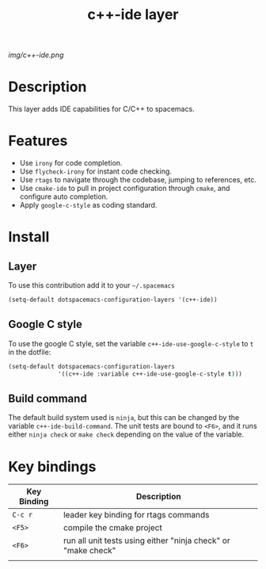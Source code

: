 #+TITLE: c++-ide layer
#+HTML_HEAD_EXTRA: <link rel="stylesheet" type="text/css" href="../css/readtheorg.css" />

#+CAPTION: logo

# The maximum height of the logo should be 200 pixels.
[[img/c++-ide.png]]

* Table of Contents                                        :TOC_4_org:noexport:
 - [[Description][Description]]
 - [[Features][Features]]
 - [[Install][Install]]
   - [[Layer][Layer]]
   - [[Google C style][Google C style]]
   - [[Build command][Build command]]
 - [[Key bindings][Key bindings]]

* Description
This layer adds IDE capabilities for C/C++ to spacemacs.

* Features
- Use =irony= for code completion.
- Use =flycheck-irony= for instant code checking.
- Use =rtags= to navigate through the codebase, jumping to references, etc.
- Use =cmake-ide= to pull in project configuration through =cmake=, and configure auto completion.
- Apply =google-c-style= as coding standard.

* Install

** Layer
To use this contribution add it to your =~/.spacemacs=

#+begin_src emacs-lisp
  (setq-default dotspacemacs-configuration-layers '(c++-ide))
#+end_src

** Google C style
To use the google C style, set the variable =c++-ide-use-google-c-style= to =t= in the dotfile:

#+BEGIN_SRC emacs-lisp
  (setq-default dotspacemacs-configuration-layers
                '((c++-ide :variable c++-ide-use-google-c-style t)))
#+END_SRC

** Build command
The default build system used is =ninja=, but this can be changed by the
variable =c++-ide-build-command=. The unit tests are bound to ~<F6>~, and it
runs either =ninja check= or =make check= depending on the value of the variable.

* Key bindings

| Key Binding | Description                                                   |
|-------------+---------------------------------------------------------------|
| ~C-c r~     | leader key binding for rtags commands                         |
| ~<F5>~      | compile the cmake project                                     |
| ~<F6>~      | run all unit tests using either "ninja check" or "make check" |
|             |                                                               |
